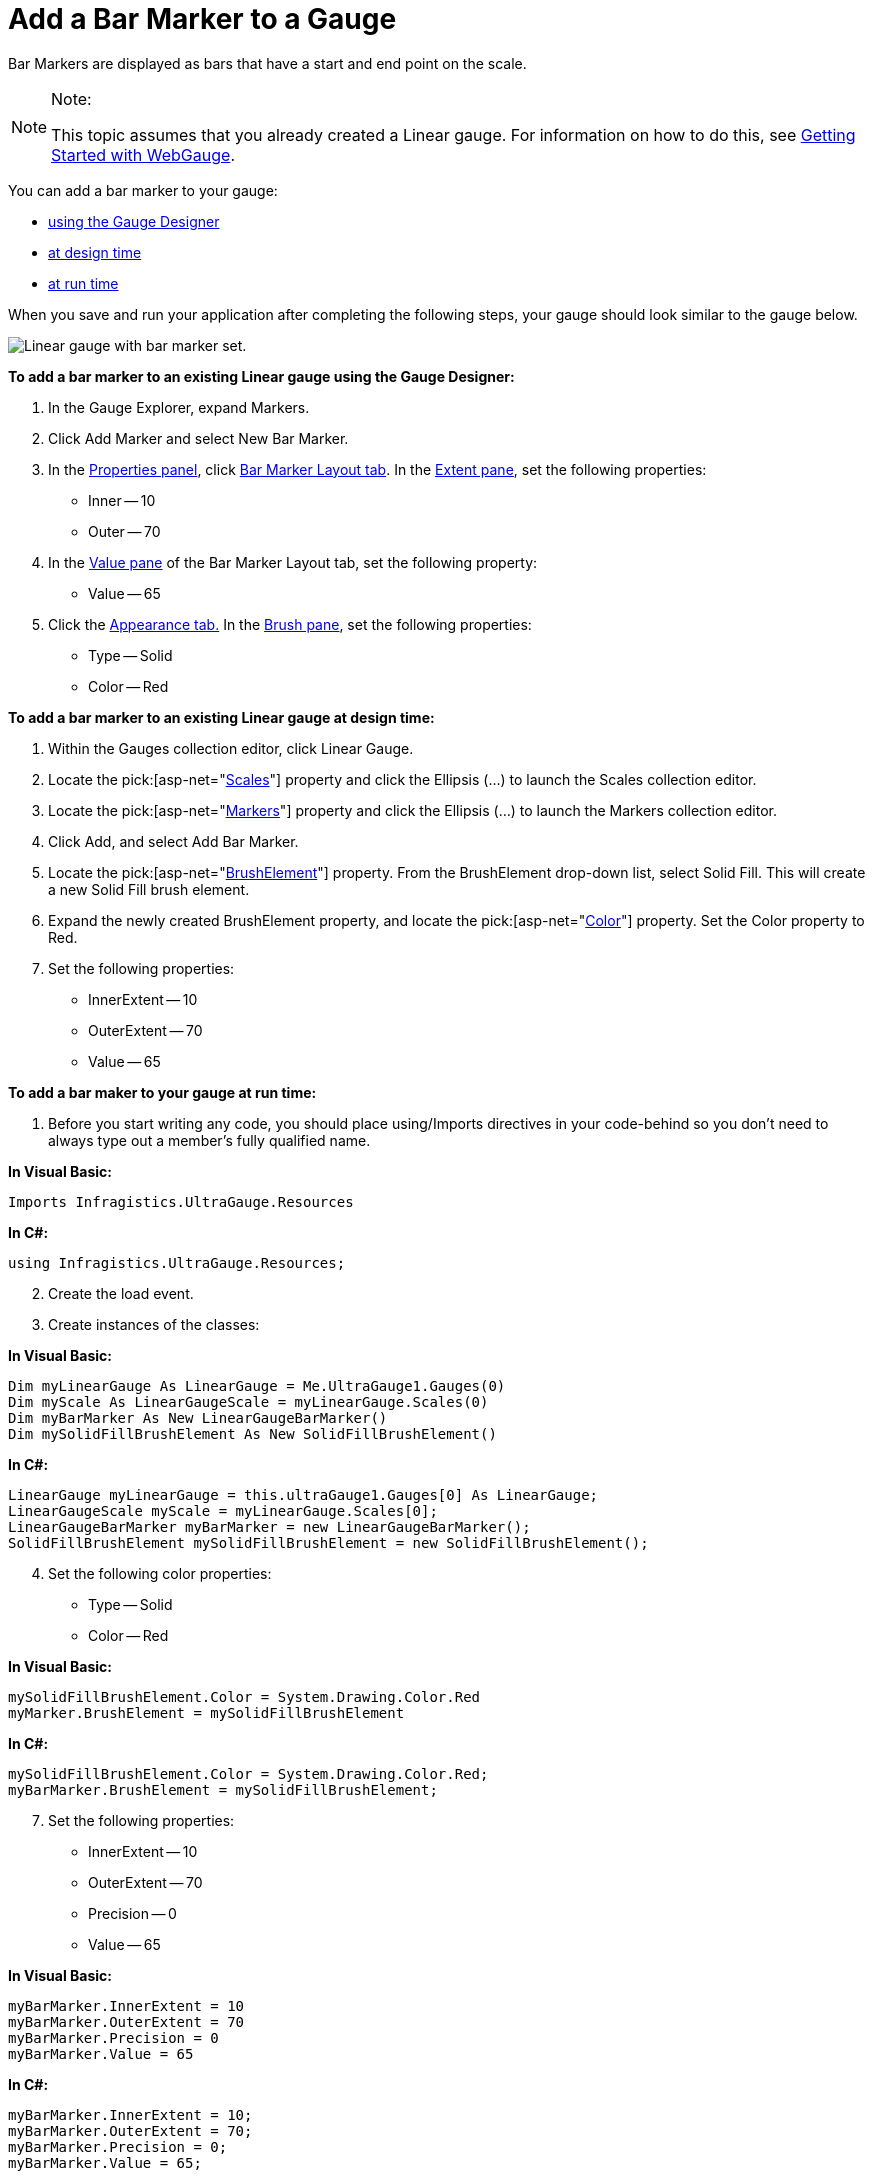 ﻿////

|metadata|
{
    "name": "webgauge-add-a-bar-marker-to-a-gauge",
    "controlName": ["WebGauge"],
    "tags": ["How Do I"],
    "guid": "{743694E9-BB5A-4D38-9C80-ED6A6ABF51F6}",  
    "buildFlags": [],
    "createdOn": "0001-01-01T00:00:00Z"
}
|metadata|
////

= Add a Bar Marker to a Gauge

Bar Markers are displayed as bars that have a start and end point on the scale.

.Note:
[NOTE]
====
This topic assumes that you already created a Linear gauge. For information on how to do this, see link:webgauge-getting-started-with-webgauge.html[Getting Started with WebGauge].
====


You can add a bar marker to your gauge:

* <<gaugeDesigner,using the Gauge Designer>>
* <<designTime,at design time>>
* <<runTime,at run time>>

When you save and run your application after completing the following steps, your gauge should look similar to the gauge below.

image::images/Gauge_How_Do_I_Add_Bar_Marker_01.png[Linear gauge with bar marker set.]

[[gaugeDesigner]]
*To add a bar marker to an existing Linear gauge using the Gauge Designer:*

[start=1]
. In the Gauge Explorer, expand Markers.
[start=2]
. Click Add Marker and select New Bar Marker.
[start=3]
. In the link:webgauge-properties-panel.html[Properties panel], click link:webgauge-bar-marker-layout-tab.html[Bar Marker Layout tab]. In the link:webgauge-bar-marker-extent-pane.html[Extent pane], set the following properties:

** Inner -- 10
** Outer -- 70

[start=4]
. In the link:webgauge-bar-marker-value-pane.html[Value pane] of the Bar Marker Layout tab, set the following property:

** Value -- 65

[start=5]
. Click the link:webgauge-appearance-tab.html[Appearance tab.] In the link:webgauge-brush-pane.html[Brush pane], set the following properties:

** Type -- Solid
** Color -- Red

[[designTime]]
*To add a bar marker to an existing Linear gauge at design time:*

[start=1]
. Within the Gauges collection editor, click Linear Gauge.
[start=2]
. Locate the  pick:[asp-net="link:infragistics4.webui.ultrawebgauge.v{ProductVersion}~infragistics.ultragauge.resources.lineargauge~scales.html[Scales]"]  property and click the Ellipsis (…) to launch the Scales collection editor.
[start=3]
. Locate the  pick:[asp-net="link:infragistics4.webui.ultrawebgauge.v{ProductVersion}~infragistics.ultragauge.resources.lineargaugescale~markers.html[Markers]"]  property and click the Ellipsis (…) to launch the Markers collection editor.
[start=4]
. Click Add, and select Add Bar Marker.
[start=5]
. Locate the  pick:[asp-net="link:infragistics4.webui.ultrawebgauge.v{ProductVersion}~infragistics.ultragauge.resources.brushelement.html[BrushElement]"]  property. From the BrushElement drop-down list, select Solid Fill. This will create a new Solid Fill brush element.
[start=6]
. Expand the newly created BrushElement property, and locate the  pick:[asp-net="link:infragistics4.webui.ultrawebgauge.v{ProductVersion}~infragistics.ultragauge.resources.solidfillbrushelement~color.html[Color]"]  property. Set the Color property to Red.
[start=7]
. Set the following properties:

** InnerExtent -- 10
** OuterExtent -- 70
** Value -- 65

[[runTime]]
*To add a bar maker to your gauge at run time:*

[start=1]
. Before you start writing any code, you should place using/Imports directives in your code-behind so you don't need to always type out a member's fully qualified name.

*In Visual Basic:*

----
Imports Infragistics.UltraGauge.Resources
----

*In C#:*

----
using Infragistics.UltraGauge.Resources;
----

[start=2]
. Create the load event.
[start=3]
. Create instances of the classes:

*In Visual Basic:*

----
Dim myLinearGauge As LinearGauge = Me.UltraGauge1.Gauges(0)
Dim myScale As LinearGaugeScale = myLinearGauge.Scales(0)
Dim myBarMarker As New LinearGaugeBarMarker()
Dim mySolidFillBrushElement As New SolidFillBrushElement()
----

*In C#:*

----
LinearGauge myLinearGauge = this.ultraGauge1.Gauges[0] As LinearGauge;
LinearGaugeScale myScale = myLinearGauge.Scales[0];
LinearGaugeBarMarker myBarMarker = new LinearGaugeBarMarker();
SolidFillBrushElement mySolidFillBrushElement = new SolidFillBrushElement();
----

[start=4]
. Set the following color properties:

** Type -- Solid
** Color -- Red

*In Visual Basic:*

----
mySolidFillBrushElement.Color = System.Drawing.Color.Red
myMarker.BrushElement = mySolidFillBrushElement
----

*In C#:*

----
mySolidFillBrushElement.Color = System.Drawing.Color.Red;
myBarMarker.BrushElement = mySolidFillBrushElement;
----

[start=7]
. Set the following properties:

** InnerExtent -- 10
** OuterExtent -- 70
** Precision -- 0
** Value -- 65

*In Visual Basic:*

----
myBarMarker.InnerExtent = 10
myBarMarker.OuterExtent = 70
myBarMarker.Precision = 0
myBarMarker.Value = 65
----

*In C#:*

----
myBarMarker.InnerExtent = 10;
myBarMarker.OuterExtent = 70;
myBarMarker.Precision = 0;
myBarMarker.Value = 65;
----

[start=10]
. Add your bar marker to the Scales collection:

*In Visual Basic:*

----
myScale.Markers.Add(myBarMarker)
----

*In C#:*

----
myScale.Markers.Add(myBarMarker);
----